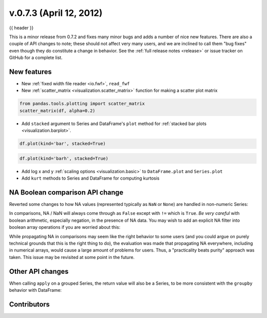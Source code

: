 .. _whatsnew_0703:

v.0.7.3 (April 12, 2012)
------------------------

{{ header }}


This is a minor release from 0.7.2 and fixes many minor bugs and adds a number
of nice new features. There are also a couple of API changes to note; these
should not affect very many users, and we are inclined to call them "bug fixes"
even though they do constitute a change in behavior. See the :ref:`full release
notes <release>` or issue
tracker on GitHub for a complete list.

New features
~~~~~~~~~~~~

- New :ref:`fixed width file reader <io.fwf>`, ``read_fwf``
- New :ref:`scatter_matrix <visualization.scatter_matrix>` function for making
  a scatter plot matrix

.. code-block:: python

   from pandas.tools.plotting import scatter_matrix
   scatter_matrix(df, alpha=0.2)


- Add ``stacked`` argument to Series and DataFrame's ``plot`` method for
  :ref:`stacked bar plots <visualization.barplot>`.

.. code-block:: python

   df.plot(kind='bar', stacked=True)


.. code-block:: python

   df.plot(kind='barh', stacked=True)


- Add log x and y :ref:`scaling options <visualization.basic>` to
  ``DataFrame.plot`` and ``Series.plot``
- Add ``kurt`` methods to Series and DataFrame for computing kurtosis


NA Boolean comparison API change
~~~~~~~~~~~~~~~~~~~~~~~~~~~~~~~~

Reverted some changes to how NA values (represented typically as ``NaN`` or
``None``) are handled in non-numeric Series:

.. ipython:: python

   series = pd.Series(['Steve', np.nan, 'Joe'])
   series == 'Steve'
   series != 'Steve'

In comparisons, NA / NaN will always come through as ``False`` except with
``!=`` which is ``True``. *Be very careful* with boolean arithmetic, especially
negation, in the presence of NA data. You may wish to add an explicit NA
filter into boolean array operations if you are worried about this:

.. ipython:: python

   mask = series == 'Steve'
   series[mask & series.notnull()]

While propagating NA in comparisons may seem like the right behavior to some
users (and you could argue on purely technical grounds that this is the right
thing to do), the evaluation was made that propagating NA everywhere, including
in numerical arrays, would cause a large amount of problems for users. Thus, a
"practicality beats purity" approach was taken. This issue may be revisited at
some point in the future.

Other API changes
~~~~~~~~~~~~~~~~~

When calling ``apply`` on a grouped Series, the return value will also be a
Series, to be more consistent with the ``groupby`` behavior with DataFrame:

.. ipython:: python
    :okwarning:

    df = pd.DataFrame({'A': ['foo', 'bar', 'foo', 'bar',
                             'foo', 'bar', 'foo', 'foo'],
                       'B': ['one', 'one', 'two', 'three',
                             'two', 'two', 'one', 'three'],
                       'C': np.random.randn(8), 'D': np.random.randn(8)})
    df
    grouped = df.groupby('A')['C']
    grouped.describe()
    grouped.apply(lambda x: x.sort_values()[-2:])    # top 2 values


.. _whatsnew_0.7.3.contributors:

Contributors
~~~~~~~~~~~~

.. contributors:: v0.7.2..v0.7.3
